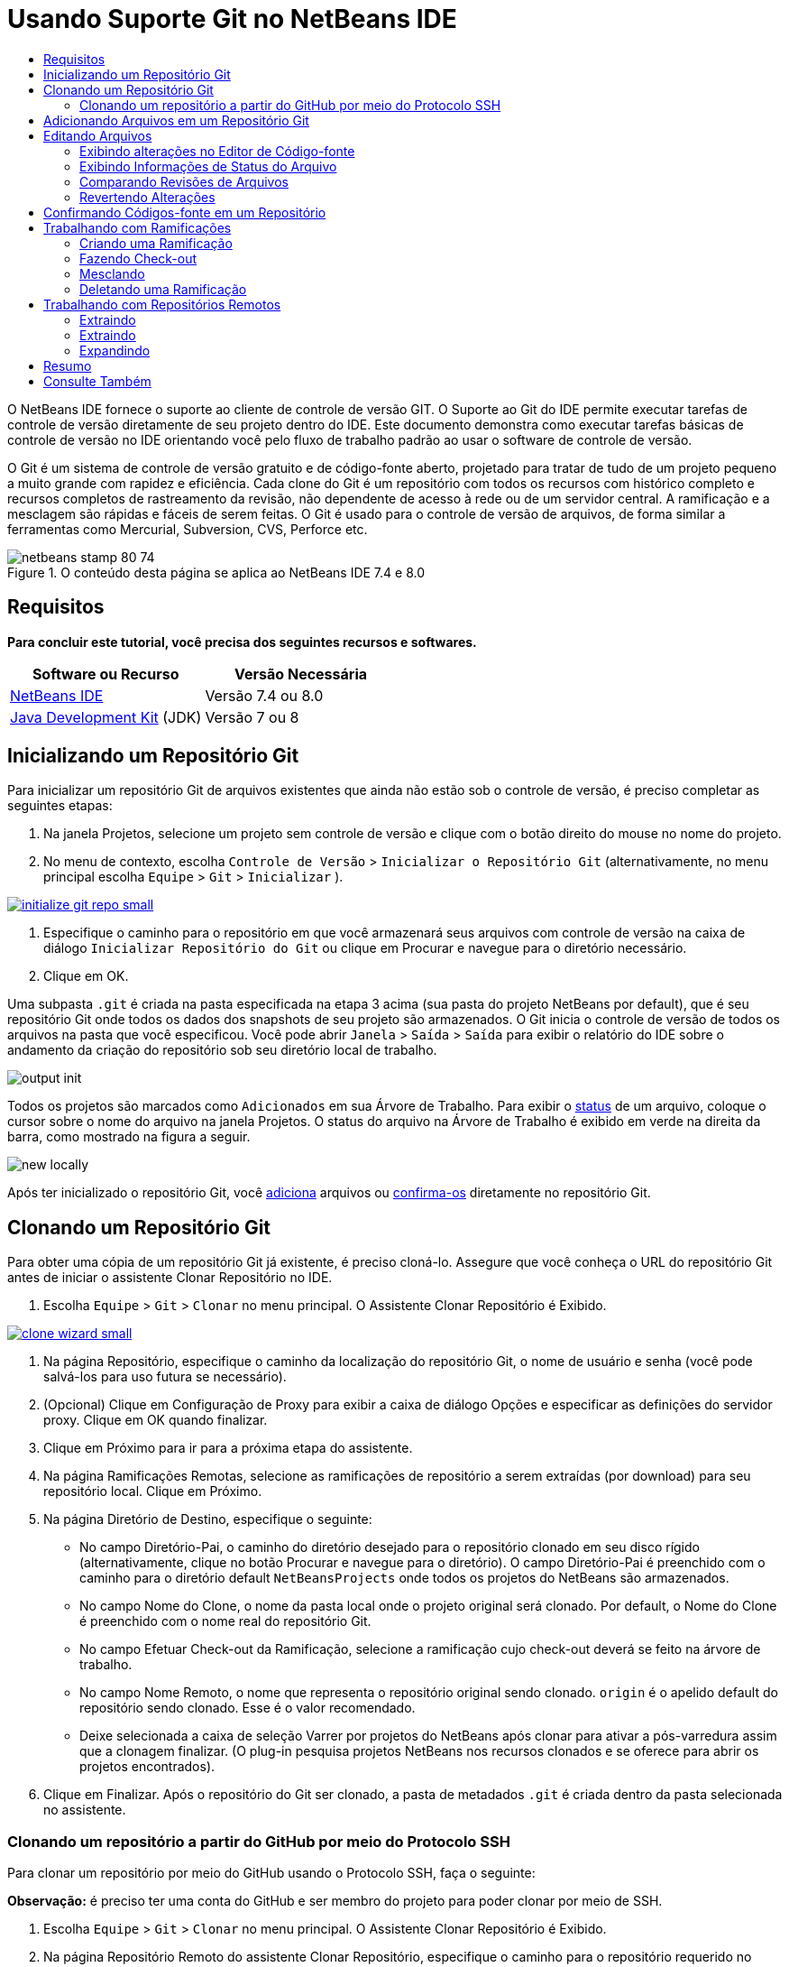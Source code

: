 // 
//     Licensed to the Apache Software Foundation (ASF) under one
//     or more contributor license agreements.  See the NOTICE file
//     distributed with this work for additional information
//     regarding copyright ownership.  The ASF licenses this file
//     to you under the Apache License, Version 2.0 (the
//     "License"); you may not use this file except in compliance
//     with the License.  You may obtain a copy of the License at
// 
//       http://www.apache.org/licenses/LICENSE-2.0
// 
//     Unless required by applicable law or agreed to in writing,
//     software distributed under the License is distributed on an
//     "AS IS" BASIS, WITHOUT WARRANTIES OR CONDITIONS OF ANY
//     KIND, either express or implied.  See the License for the
//     specific language governing permissions and limitations
//     under the License.
//

= Usando Suporte Git no NetBeans IDE
:jbake-type: tutorial
:jbake-tags: tutorials 
:jbake-status: published
:syntax: true
:toc: left
:toc-title:
:description: Usando Suporte Git no NetBeans IDE - Apache NetBeans
:keywords: Apache NetBeans, Tutorials, Usando Suporte Git no NetBeans IDE

O NetBeans IDE fornece o suporte ao cliente de controle de versão GIT. O Suporte ao Git do IDE permite executar tarefas de controle de versão diretamente de seu projeto dentro do IDE. Este documento demonstra como executar tarefas básicas de controle de versão no IDE orientando você pelo fluxo de trabalho padrão ao usar o software de controle de versão.

O Git é um sistema de controle de versão gratuito e de código-fonte aberto, projetado para tratar de tudo de um projeto pequeno a muito grande com rapidez e eficiência. Cada clone do Git é um repositório com todos os recursos com histórico completo e recursos completos de rastreamento da revisão, não dependente de acesso à rede ou de um servidor central. A ramificação e a mesclagem são rápidas e fáceis de serem feitas. O Git é usado para o controle de versão de arquivos, de forma similar a ferramentas como Mercurial, Subversion, CVS, Perforce etc.



image::images/netbeans-stamp-80-74.png[title="O conteúdo desta página se aplica ao NetBeans IDE 7.4 e 8.0"]



== Requisitos

*Para concluir este tutorial, você precisa dos seguintes recursos e softwares.*

|===
|Software ou Recurso |Versão Necessária 

|link:https://netbeans.org/downloads/index.html[+NetBeans IDE+] |Versão 7.4 ou 8.0 

|link:http://www.oracle.com/technetwork/java/javase/downloads/index.html[+Java Development Kit+] (JDK) |Versão 7 ou 8 
|===


== Inicializando um Repositório Git

Para inicializar um repositório Git de arquivos existentes que ainda não estão sob o controle de versão, é preciso completar as seguintes etapas:

1. Na janela Projetos, selecione um projeto sem controle de versão e clique com o botão direito do mouse no nome do projeto.
2. No menu de contexto, escolha  ``Controle de Versão``  >  ``Inicializar o Repositório Git``  (alternativamente, no menu principal escolha  ``Equipe``  >  ``Git``  >  ``Inicializar`` ).

image:::images/initialize-git-repo-small.png[role="left", link="images/initialize-git-repo.png"]

3. Especifique o caminho para o repositório em que você armazenará seus arquivos com controle de versão na caixa de diálogo  ``Inicializar Repositório do Git``  ou clique em Procurar e navegue para o diretório necessário.
4. Clique em OK.

Uma subpasta  ``.git``  é criada na pasta especificada na etapa 3 acima (sua pasta do projeto NetBeans por default), que é seu repositório Git onde todos os dados dos snapshots de seu projeto são armazenados. O Git inicia o controle de versão de todos os arquivos na pasta que você especificou.
Você pode abrir  ``Janela``  >  ``Saída``  >  ``Saída``  para exibir o relatório do IDE sobre o andamento da criação do repositório sob seu diretório local de trabalho.

image::images/output-init.png[]

Todos os projetos são marcados como  ``Adicionados``  em sua Árvore de Trabalho. Para exibir o <<viewFileStatus,status>> de um arquivo, coloque o cursor sobre o nome do arquivo na janela Projetos. O status do arquivo na Árvore de Trabalho é exibido em verde na direita da barra, como mostrado na figura a seguir.

image::images/new-locally.png[]

Após ter inicializado o repositório Git, você <<add,adiciona>> arquivos ou <<committing,confirma-os>> diretamente no repositório Git.


== Clonando um Repositório Git

Para obter uma cópia de um repositório Git já existente, é preciso cloná-lo. Assegure que você conheça o URL do repositório Git antes de iniciar o assistente Clonar Repositório no IDE.

1. Escolha  ``Equipe``  >  ``Git``  >  ``Clonar``  no menu principal. O Assistente Clonar Repositório é Exibido.

image:::images/clone-wizard-small.png[role="left", link="images/clone-wizard.png"]

2. Na página Repositório, especifique o caminho da localização do repositório Git, o nome de usuário e senha (você pode salvá-los para uso futura se necessário).
3. (Opcional) Clique em Configuração de Proxy para exibir a caixa de diálogo Opções e especificar as definições do servidor proxy. Clique em OK quando finalizar.
4. Clique em Próximo para ir para a próxima etapa do assistente.
5. Na página Ramificações Remotas, selecione as ramificações de repositório a serem extraídas (por download) para seu repositório local. Clique em Próximo.
6. Na página Diretório de Destino, especifique o seguinte:
* No campo Diretório-Pai, o caminho do diretório desejado para o repositório clonado em seu disco rígido (alternativamente, clique no botão Procurar e navegue para o diretório).
O campo Diretório-Pai é preenchido com o caminho para o diretório default  ``NetBeansProjects``  onde todos os projetos do NetBeans são armazenados.
* No campo Nome do Clone, o nome da pasta local onde o projeto original será clonado.
Por default, o Nome do Clone é preenchido com o nome real do repositório Git.
* No campo Efetuar Check-out da Ramificação, selecione a ramificação cujo check-out deverá se feito na árvore de trabalho.
* No campo Nome Remoto, o nome que representa o repositório original sendo clonado.
 ``origin``  é o apelido default do repositório sendo clonado. Esse é o valor recomendado.
* Deixe selecionada a caixa de seleção Varrer por projetos do NetBeans após clonar para ativar a pós-varredura assim que a clonagem finalizar. (O plug-in pesquisa projetos NetBeans nos recursos clonados e se oferece para abrir os projetos encontrados).
7. Clique em Finalizar.
Após o repositório do Git ser clonado, a pasta de metadados  ``.git``  é criada dentro da pasta selecionada no assistente.


=== Clonando um repositório a partir do GitHub por meio do Protocolo SSH

Para clonar um repositório por meio do GitHub usando o Protocolo SSH, faça o seguinte:

*Observação:* é preciso ter uma conta do GitHub e ser membro do projeto para poder clonar por meio de SSH.

1. Escolha  ``Equipe``  >  ``Git``  >  ``Clonar``  no menu principal. O Assistente Clonar Repositório é Exibido.
2. Na página Repositório Remoto do assistente Clonar Repositório, especifique o caminho para o repositório requerido no campo URL do Repositório, por exemplo,  ``git@github.com:tstupka/koliba.git`` .
3. Verifique se  ``git``  está especificado no campo de texto Nome de Usuário.
4. Selecione a opção Chave privada/pública.
5. (*Ignorar se usar o agente SSH ou Pageant para acesso SSH automatizado para o servidor Git.*) Conclua as seguintes etapas para acessar o servidor Git usando a chave SSH privada e uma frase-senha:
1. Especifique o caminho para o arquivo da chave, por exemplo  ``C:\Users\key`` .

*Observação:* o formato da chave privada openssh é necessário. Chaves geradas por PuTTYgen para Microsoft Windows deve ser convertido para o formato openssh antes de usá-los no IDE.

2. Insira a senha para o arquivo da chave, por exemplo  ``abcd`` .
3. (Opcional) Selecione a opção Salvar Senha, se necessário.
6. (*Aplica-se se usar o agente SSH ou Pageant para acesso de SSH automatizado para o servidor Git.*) Deixe os campos Arquivo de Chave Privada e Frase-Senha vazios para obter acesso autenticado do IDE para o servidor Git, por meior de agente SSH ou Pageant configurado.
7. (Opcional) Clique em Configuração de Proxy para exibir a caixa de diálogo Opções e especificar as definições do servidor proxy. Clique em OK quando finalizar.

image:::images/github-repo-small.png[role="left", link="images/github-repo.png"]

8. Clique em Próximo.
9. Na página Ramificações Remotas, selecione as ramificações de repositório a serem extraídas (por download) para seu repositório local; por exemplo,  ``master`` .

image:::images/github-branches-small.png[role="left", link="images/github-branches.png"]

10. Clique em Próximo.
11. Na página Diretório de Destino, especifique o seguinte:
* No campo Diretório-Pai, o caminho do diretório desejado para o repositório clonado em seu disco rígido (alternativamente, clique no botão Procurar e navegue para o diretório).
O campo Diretório-Pai é preenchido com o caminho para o diretório default  ``NetBeansProjects``  onde todos os projetos do NetBeans são armazenados.
* No campo Nome do Clone, o nome da pasta local onde o projeto original será clonado.
Por default, o Nome do Clone é preenchido com o nome real do repositório Git.
* No campo Efetuar Check-out da Ramificação, selecione a ramificação cujo check-out deverá se feito na árvore de trabalho.
* No campo Nome Remoto, o nome que representa o repositório original sendo clonado.
 ``origin``  é o apelido default do repositório sendo clonado. Esse é o valor recomendado.
* Deixe selecionada a caixa de seleção Varrer por projetos do NetBeans após clonar para ativar a pós-varredura assim que a clonagem finalizar. (O plug-in pesquisa projetos NetBeans nos recursos clonados e se oferece para abrir os projetos encontrados).

image:::images/github-destination-small.png[role="left", link="images/github-destination.png"]

12. Clique em Finalizar.
Após o repositório ter sido clonado, a mensagem Clonagem Concluída é exibida.

image::images/clone-completed.png[]

13. Escolha a opção desejada.


== Adicionando Arquivos em um Repositório Git

 Para começar a rastrear um novo arquivo e também colocar em armazenamento temporário as alterações de um arquivo já rastreado no repositório do Git, é preciso adicioná-lo no repositório.

Quando você adiciona arquivos em um repositório do Git, o IDE compõe e salva snapshots primeiro de seu projeto no Índice. Após você executar a confirmação, o IDE salva estes snapshots no HEAD. O IDE permite escolher entre os dois fluxos de trabalho descritos na tabela a seguir.

|===
|Descrição do Fluxo de Trabalho |Adicione explicitamente arquivos novos ou modificados ao Índice e confirme somente os arquivos em armazenamento temporário no Índice para o HEAD |Ignore a adição de arquivos novos ou modificados para o Índice e confirme os arquivos requeridos diretamente para o HEAD 

|Etapas a Seguir no Fluxo de Trabalho  |

1. Na janela Projetos, clique com o botão direito do mouse no arquivo que deseja adicionar.
2. No menu de contexto, escolha  ``Git``  >  ``Adicionar`` .
Esse procedimento adiciona o conteúdo do arquivo ao Índice antes de confirmá-lo.
3. Na janela Projetos, clique com o botão direito do mouse no arquivo que deseja confirmar.
4. Na caixa de diálogo Confirmar, selecione as alterações entre o botão de alternância HEAD e índice (image::images/changes-head-index.png[]).
Isso exibe uma lista dos arquivos que já estão em armazenamento temporário.
5. Confirme os arquivos como descrito na seção <<committing,Confirmando Código-fonte em um Repositório>> abaixo.
 |

1. Na janela Projetos, clique com o botão direito do mouse no arquivo que deseja confirmar.
2. No menu de contexto, escolha  ``Git``  >  ``Confirmar`` .
3. Na caixa de diálogo Confirmar, marque Selecionar as Alterações entre o botão de alternância Índice e Árvore de Trabalho (image::images/changes-head-wt.png[]). 
Isso exibe uma lista dos arquivos que não estão em armazenamento temporário.
4. Confirme os arquivos como descrito na seção <<committing,Confirmando Código-fonte em um Repositório>> abaixo.
 
|===

*Observação:* o <<viewFileStatus,status>> do arquivo no HEAD é exibido em verde na esquerda da barra, como mostrado na figura a seguir.

image::images/new.png[]

A ação funciona de forma recursiva se chamada em pastas enquanto respeita a estrutura de conteúdo de pasta plana do NetBeans IDE.


== Editando Arquivos

Após ter um projeto com controle de versão Git aberto no IDE, é possível começar a fazer alterações nos códigos-fonte. Como acontece com qualquer projeto aberto no NetBeans IDE, é possível abrir os arquivos no Editor de Código-fonte clicando duas vezes em seus nós, conforme eles aparecem nas janelas do IDE (ou seja, janelas Projetos (Ctrl-1), Arquivos (Ctrl-2) e Favoritos (Ctrl-3)).

Quando você trabalha com códigos-fonte no IDE, há vários componentes de IU a sua disposição, o que ajuda a exibir e usar os comandos de controle de versão:

* <<viewChanges,Exibindo Alterações no Editor de Código-fonte>>
* <<viewFileStatus,Exibindo Informações de Status do Arquivo>>
* <<revert,Revertendo Alterações>>


=== Exibindo alterações no Editor de Código-fonte

Quando abre um arquivo com controle de versão no Editor de Código-fonte do IDE, você pode ver alterações em tempo real acontecendo em seu arquivo, conforme ele é modificado em relação à versão base do repositório do Git. Conforme você trabalha, o IDE usa a codificação de cor nas margens do Editor de Código-fonte para fornecer as seguintes informações:

|===
|*Azul* (       ) |Indica as linhas alteradas desde a revisão anterior. 

|*Verde* (       ) |Indica as linhas adicionadas desde a revisão anterior. 

|*Vermelho* (       ) |Indica as linhas removidas desde a revisão anterior. 
|===

A margem esquerda do Editor de Código-fonte mostra as alterações que ocorrem linha por linha. Quando você modifica uma determinada linha, as alterações são imediatamente mostradas na margem esquerda.

image::images/left-margin.png[]

*Observação:* você pode clicar em um agrupamento colorido na margem para chamar todos os comandos de controle de versão. Por exemplo, a figura abaixo mostra os widgets disponíveis quando você clica em um ícone vermelho, indicando que linhas foram removidas de sua cópia local:

image::images/left-widgets.png[]

A margem direita do Editor de Código-fonte fornece uma visão geral que exibe as alterações feitas no arquivo como um todo, do início ao fim. A codificação de cor é gerada imediatamente quando você altera o arquivo.

image::images/right-margin.png[]

*Observação*: você pode clicar em um ponto específico na margem para trazer imediatamente o seu cursor em linha para esse local no arquivo. Para exibir o número de linhas afetadas, passe o mouse sobre os ícones coloridos na margem direita:

image::images/right-lines-number.png[]


=== Exibindo Informações de Status do Arquivo

Quando você está trabalhando nas janelas Projetos (Ctrl-1), Arquivos (Ctrl-2), Favoritos (Ctrl-3) ou nas views de Controle de Versão, o IDE fornece algumas funcionalidades visuais que ajudam a exibir as informações de status sobre seus arquivos. No exemplo a seguir, observe como o emblema (por exemplo, image::images/blue-badge.png[]), cor do nome do arquivo, e label de status adjacente, todos coincidem com outros para fornecer a você uma maneira efetiva e simples para controlar informações sobre seus arquivos de controle de versão:

image::images/file-status.png[]

Os emblemas, a codificação de cor, as legendas de status do arquivo e, talvez o mais importante, o Visualizador de Diferenciação Git, ajudam você a exibir e gerenciar as informações de controle de versão no IDE.

* <<badges,Emblemas e Codificação de Cor>>
* <<fileStatus,Labels de Status do Arquivo>>
* <<versioningView,View Controle de Versão do Git>>


==== Emblemas e Codificação de Cor

Os emblemas são aplicados ao projeto, pasta e nós do pacote e informam o status dos arquivos contidos nesse nó:

A tabela a seguir exibe o esquema de cores usado nos emblemas:

|===
|Componente de IU |Descrição 

|*Emblema Azul* (image::images/blue-badge.png[]) |Indica a presença de arquivos que foram modificados, adicionados ou deletados de sua árvore de trabalho. No caso de pacotes, esse emblema se aplica somente ao pacote em si, e não aos seus subpacotes. Para projetos ou pastas, o emblema indica as alterações nesse item, ou em qualquer uma das subpastas contidas. 

|*Emblema Vermelho* (image::images/red-badge.png[]) |Marca projetos, pastas ou pacotes que contêm arquivos _conflitantes_. No caso de pacotes, esse emblema se aplica somente ao pacote em si, e não aos seus subpacotes. Para projetos ou pastas, o emblema indica os conflitos nesse item ou em qualquer uma das subpastas contidas. 
|===

A codificação de cor é aplicada aos nomes de arquivo para indicar seu status atual em relação ao repositório:

|===
|Cor |Exemplo |Descrição 

|*Sem cor específica (preto)* |image::images/black-text.png[] |Indica que o arquivo não tem alterações. 

|*Azul* |image::images/blue-text.png[] |Indica que o arquivo foi modificado localmente. 

|*Verde* |image::images/green-text.png[] |Indica que o arquivo foi adicionado localmente. 

|*Vermelho* |image::images/red-text.png[] |Indica que o arquivo tem conflito de mesclagem. 

|*Cinza* |image::images/gray-text.png[] |Indica que os arquivo é ignorado pelo Git e não será incluído nos comandos de controle de versão (ou seja, Atualizar e Confirmar). Os arquivos não podem ser ignorados se estiverem sob controle de versão. 
|===


==== Labels de Status do Arquivo

O IDE exibe dois valores de status para um arquivo:

* Um status que descreve as diferenças entre os arquivos na Árvore de Trabalho e no estado de Índice,
* Um status que descreve as diferenças entre os arquivos no estado de Índice e a confirmação atual no HEAD.

Os labels de status do arquivo fornecem uma indicação textual do status dos arquivos com controle de versão nas janelas do IDE:

|===
|Label do Status |Significado 

|*-* |Não modificado 

|*A* |Adicionado 

|*U* |Atualizado mas não mesclado 

|*M* |Modificado 

|*D* |Deletado 

|*I* |Ignorado 

|*R* |Renomeado 
|===

Por default, o IDE exibe as informações de status (novo, modificado, ignorado etc.) e de pastas em texto cinza à direita dos arquivos, à medida que eles são listados em janelas.

image::images/file-labels.png[]

Os arquivos com a funcionalidade de conflito de mesclagem têm o status de não mesclado que é normalmente anotado em vermelho até que os arquivos não sejam resolvidos por sua ação explícita. O label de de status para arquivos não mesclados depende do cenário (por exemplo,  ``A/A``  - não mesclado, ambos adicionados).

Os labels de status do arquivo podem ser ativados e desativados, ao selecionar  ``Exibir``  >  ``Mostrar Labels de Controle de Versão``  no menu principal.


==== View Controle de Versão do Git

A view Controle de Versão do Git fornece uma lista em tempo real de todas as alterações feitas nos arquivos em uma pasta selecionada de sua árvore de trabalho local. Ela é aberta por default no painel inferior do IDE, listando os arquivos adicionados, deletados ou modificados.

Para abrir a view Controle de Versão, selecione um arquivo ou pasta com controle de versão (ou seja, na janela Projetos, Arquivos ou Favoritos) e escolha  ``Git``  >  ``Mostrar Alterações``  no menu do botão direito do mouse ou escolha  ``Equipe``  >  ``Mostrar Alterações``  no menu principal. A janela seguinte aparece na parte inferior do IDE:

image:::images/versioning-view-small.png[role="left", link="images/versioning-view.png"]

Por default, a view Controle de Versão exibe uma lista de todos os arquivos modificados no pacote ou pasta selecionada na Árvore de Trabalho. Usando o botões da barra de ferramentas, é possível optar por exibir a lista de arquivos que têm diferenças entre o Índice e o HEAD, entre a Árvore de Trabalho e o Índice ou entre a Árvore de Trabalho e o HEAD. É possível clicar nos cabeçalhos das colunas acima dos arquivos listados para classificá-los por nome, status ou local.

A barra de ferramentas da view Controle de Versão também inclui botões que permitem que você chame as tarefas Git mais comuns em todos os arquivos exibidos na lista. A tabela a seguir lista os comandos do Git disponíveis na barra de ferramentas da view Controle de Versão:

|===
|Ícone |Nome |Função 

|image::images/changes-head-wt.png[] |*Alterações entre HEAD e Árvore de Trabalho* |Exibe uma lista de arquivos que já estão em armazenamento temporário ou somente modificados/criados e ainda não estão em armazenamento temporário. 

|image::images/changes-head-index.png[] |*Alterações entre HEAD e Índice* |Exibe uma lista de arquivos que estão em armazenamento temporário. 

|image::images/changes-index-wt.png[] |*Alterações entre o Índice e a Árvore de Trabalho* |Exibe os arquivos que têm diferenças entre seus estados de armazenamento temporário e na Árvore de Trabalho. 

|image::images/refresh.png[] |*Atualizar Status* |Atualiza o status dos arquivos e pastas selecionados. Os arquivos exibidos na view Controle de Versão podem ser atualizados para refletir quaisquer alterações que possam ter sido feitas externamente. 

|image::images/open-diff.png[] |*Abrir Diferença* |Abre o Visualizador de Diferenciação que fornece uma comparação lado a lado de suas cópias locais e das versões mantidas no repositório. 

|image::images/update.png[] |*Reverter Modificações* |Exibe a caixa de diálogo <<revertdialog,Reverter Modificações>>. 

|image::images/commit-button.png[] |*Confirmar Alterações* |Exibe a caixa de diálogo <<commitdialog,Confirmar>>. 
|===

Você pode acessar outros comandos do Git na view Controle de Versão, selecionando uma linha da tabela que corresponde a um arquivo modificado, e escolhendo um comando do menu com o botão direito do mouse:

image:::images/versioning-right-click-small.png[role="left", link="images/versioning-right-click.png"]


=== Comparando Revisões de Arquivos

Comparar versões de arquivo é uma tarefa comum ao se trabalhar com projetos com controle de versão. O IDE permite comparar versões ao usar o comando Diferenciar:

*Observação:* vários modos de comparação - Diff To HEAD, Diff To Tracked e Diff To - estão disponíveis no IDE.

1. Selecione um arquivo ou pasta com versão (por exemplo, na janela  ``Projetos`` ,  ``Arquivos``  ou  ``Favoritos`` ).
2. Escolha  ``Team``  >  ``Diff``  >  ``Diff to HEAD``  no menu principal.
Um Visualizador gráfico de Diferenciação é aberto para os arquivos selecionados na janela principal do IDE. O Visualizador de Diferenciação exibe duas cópias nos painéis lado a lado. Quanto mais atual a cópia aparecer no lado direito, ou seja, você está comparando uma revisão no repositório contra sua árvore de trabalho, a árvore de trabalho é exibida no painel direito:

image:::images/diff-viewer-small.png[role="left", link="images/diff-viewer.png"]

O Visualizador de Diferenciação usa a mesma <<color-coding-table,codificação de cor>> usada para exibir alterações de controle de versão. Na captura de tela exibida acima, o bloco verde indica o conteúdo que foi adicionado à revisão mais atual. O bloco vermelho indica que o conteúdo da revisão anterior foi removido da última revisão. Azul indica que as alterações ocorreram na(s) linha(s) realçada(s).

*Observação:* outras revisões podem ser selecionadas para listas drop-down  ``Diff``  e  ``to``  abaixo da barra de ferramentas Visualizador de Diferenciação.

A barra de ferramentas Visualizador de Diferenciação também inclui botões que permitem chamar as tarefas mais comuns do Git em todos os arquivos exibidos na lista. A tabela a seguir lista os comandos do Git disponíveis na barra de ferramentas do Visualizador de Diferenciação:

|===
|Ícone |Nome |Função 

|image::images/changes-head-wt.png[] |*Alterações entre HEAD e Árvore de Trabalho* |Exibe uma lista de arquivos que já estão em armazenamento temporário ou somente modificados/criados e ainda não estão em armazenamento temporário. 

|image::images/changes-head-index.png[] |*Alterações entre HEAD e Índice* |Exibe uma lista de arquivos que estão em armazenamento temporário. 

|image::images/changes-index-wt.png[] |*Alterações entre o Índice e a Árvore de Trabalho* |Exibe os arquivos que têm diferenças entre seus estados de armazenamento temporário e na árvore de trabalho. 

|image::images/nextdiff.png[] |*Ir para a Próxima Diferença* |Exibe a próxima diferença no arquivo. 

|image::images/prevdiff.png[] |*Ir para a Diferença Anterior* |Exibe a diferença anterior no arquivo. 

|image::images/refresh.png[] |*Atualizar Status* |Atualiza o status dos arquivos e pastas selecionados. Os arquivos exibidos na janela de Controle de Versão podem ser atualizados para refletir quaisquer alterações feitas externamente. 

|image::images/update.png[] |*Reverter Modificações* |Exibe a caixa de diálogo <<revertdialog,Reverter Modificações>>. 

|image::images/commit-button.png[] |*Confirmar Alterações* |Exibe a caixa de diálogo <<commitdialog,Confirmar>>. 
|===

Se você estiver executando uma diferença em sua cópia de trabalho local, o IDE permite fazer alterações diretamente no Visualizador de Diferenciação. Para fazer isso, você pode colocar o cursor no painel direito do Visualizador de Diferenciação e modificar seu arquivo adequadamente, caso contrário, use os ícones in-line exibidos ao lado de cada alteração realçada:

|===
|Ícone |Nome |Função 

|image::images/insert.png[] |*Substituir* |Insere o texto realçado em sua cópia da Árvore de Trabalho. 

|image::images/arrow.png[] |*Mover Todos* |Reverte toda a cópia local da Árvore de Trabalho. 

|image::images/remove.png[] |*Remover* |Remove o texto realçado da cópia local da Área de Trabalho. 
|===


=== Revertendo Alterações

Para descartar as alterações locais feitas nos arquivos selecionados em sua árvore de trabalho e substituir os arquivos usando os que estejam no Índice ou HEAD:

1. Selecione um arquivo ou pasta com versão (por exemplo, na janela  ``Projetos`` ,  ``Arquivos``  ou  ``Favoritos`` ).
2. Escolha  ``Equipe``  >  ``Reverter Modificações``  no menu principal.
A caixa de diálogo  ``Reverter Modificações``  é exibida.

image::images/revert.png[]

3. Especificar opções adicionais (por exemplo,  ``Reverter Somente as Alterações Não Confirmadas no Índice para o HEAD`` ) .
4. Clique em Reverter.

O IDE substitui os arquivos selecionados pelos usando os especificados na <<three,etapa 3>> acima.


== Confirmando Códigos-fonte em um Repositório

Para confirmar arquivos para o repositório Git:

1. Na janela  ``Projetos`` , clique com o botão direito do mouse no arquivo que deseja confirmar.
2. No menu de contexto, escolha  ``Git``  >  ``Confirmar`` .

A caixa de diálogo  ``Confirmar``  é exibida.

image:::images/commit-small.png[role="left", link="images/commit.png"]

A caixa de diálogo  ``Confirmar``  contém os seguintes componentes:

* A área de texto  ``Mensagem de Confirmação``  descreve a alteração que está sendo confirmada
* As listas drop-down  ``Autor``  e  ``Confirmador``  permitem distinguir entre quem fez a alteração e quem confirmou fisicamente o arquivo, se necessário.
* A seção  ``Arquivos a serem Confirmados``  que lista:
* todos os arquivos modificados,
* todos os arquivos que foram deletados da Árvore de Trabalho (localmente),
* todos os arquivos novos (ou seja, arquivos que ainda não existem no repositório Git),
* todos os arquivos que você renomeou.

Dois botões de alternância que alternam o modo no qual a confirmação deve ser executada estão aqui disponíveis:

|===
|Componente de IU |Nome |Descrição 

|image::images/changes-head-index.png[] |*Alterações entre HEAD e Índice* |Exibe uma lista de arquivos que estão em armazenamento temporário. 

|image::images/changes-head-wt.png[] |*Alterações entre HEAD e Árvore de Trabalho* |Exibe uma lista de arquivos que já estão em armazenamento temporário ou somente modificados/criados e ainda não estão em armazenamento temporário. 
|===

*Observação*: para especificar se os arquivos individuais devem ser excluídos da confirmação, cancele a seleção da caixa de seleção na primeira coluna denominada  ``Confirmar``  ou clique com o botão direito do mouse em uma linha de arquivo na coluna  ``Ação de Confirmação``  e escolha  ``Excluir da confirmação``  no menu pop-up. Para exibir aqui o Visualizador de Diferenciação, clique com o botão direito do mouse em uma linha de arquivo na coluna  ``Ação de Confirmação``  e escolha  ``Diferenciar``  no menu pop-up.

* A seção  ``Atualizar Problema``  acompanha os problemas relativos à alteração que está sendo confirmada.

*Observação*: é preciso instalar o plug-in JIRA ou Subversion para iniciar o rastreamento de problemas no IDE.

3. Digite uma mensagem de confirmação na área de texto  ``Mensagem de Confirmação`` . Alternativamente, você pode executar um dos seguintes procedimentos:
* clique no ícone  ``Mensagens Recentes``  (image::images/recent-msgs.png[]) localizado no canto superior direito para ver e selecionar de uma lista de mensagens que você usou anteriormente existente.
* Clique no ícone  ``Carregar Modelo``  (image::images/msg-template.png[]) localizado no canto superior direito para selecionar um modelo de mensagem.
4. Depois de especificar ações para arquivos individuais, clique em  ``Confirmar`` . 
O IDE executa a confirmação e armazena seus snapshots no repositório. A barra de status do IDE, localizada na parte inferior direita da interface, é exibida conforme a ação de confirmação ocorre. Com uma confirmação bem-sucedida, os emblemas de controle de versão desaparecem nas janelas  ``Projetos`` ,  ``Arquivos``  e  ``Favoritos``  e a codificação de cor dos arquivos confirmados volta a ser preta.


== Trabalhando com Ramificações

O suporte ao Git do IDE permite manter diferentes versões de toda uma base de códigos usando ramificações.

Quando você trabalha com ramificações no IDE, as seguintes ações são suportadas:

* <<branchCreate,Criando>>
* <<branchCheckOut,Fazendo check-out>>
* <<branchMerge,Mesclando>>
* <<branchDelete,Deletando>>


=== Criando uma Ramificação

Para criar uma ramificação local, caso deseje trabalhar em uma versão separada de seu sistema de arquivos para fins de estabilização ou experimento sem perturbar o tronco principal, complete as seguintes etapas:

1. Na janela Projetos ou Arquivos, escolha um projeto ou pasta do repositório no qual deseja criar a ramificação.
2. No menu principal, escolha Equipe >Ramificação/Tag > Criar Ramificação.

*Observação:* como alternativa, clique com o botão direito do mouse no projeto ou pasta com controle de versão e escolha Git > Ramificação/Tag > Criar Ramificação no menu pop-up.

A caixa de diálogo Criar Ramificação é exibida.

image:::images/create-branch-small.png[role="left", link="images/create-branch.png"]

3. No campo Nome da Ramificação, insira o nome da ramificação que está sendo criada.
4. Especifique a revisão necessária ao inserir um ID de confirmação, ramificação existente, ou nome da tag no campo Revisão, ou pressione Selecionar para exibir uma lista das revisões mantidas no repositório.
5. (Opcional) Na caixa de diálogo Selecionar Revisão, expanda Ramificações e escolha a ramificação necessária, especifique o ID de confirmar na lista adjacente e pressione Selecionar.
6. Reveja as informações dos campos ID da Confirmação, Autor e Mensagem específicos da revisão sendo ramificada.
A ramificação é adicionada à pasta  ``Ramificações/Local``  do repositório Git.

image:::images/branch-added-small.png[role="left", link="images/branch-added.png"]


=== Fazendo Check-out

Se precisar editar arquivos em uma ramificação existente, você pode fazer check-out da ramificação para copiar os arquivos para sua Árvore de Trabalho.

Para fazer check-out de uma versão, proceda da seguinte forma:

1. Escolha Equipe > Check-out > Fazer Check-out da Revisão no menu principal. 
A caixa de diálogo Fazer Check-out da Revisão Selecionada é exibida.

image:::images/chkout-rev-small.png[role="left", link="images/chkout-rev.png"]

2. Especifique a revisão necessária ao inserir um ID de confirmação, uma ramificação existente ou o nome da tag no campo Revisão, ou pressione Selecionar para exibir uma lista das revisões mantidas no repositório.
3. Ignore se você não pressionou Selecionar na etapa anterior. Na caixa de diálogo Selecionar Revisão, expanda Ramificações e escolha a ramificação necessária, especifique o ID de confirmação na lista adjacente, se necessário, e pressione Selecionar.

*Observação:* se a revisão especificada se refere a uma confirmação válida que não esteja marcada com um nome de ramificação, seu HEAD se torna desanexado e você não mais está em nenhum ramificação.

4. Reveja as informações dos campos ID de Confirmação, Autor e Mensagem específicos da revisão cujo check-out está sendo feito.
5. Para criar uma nova ramificação da versão submetida a check-out, escolha a opção Efetuar Check-out como uma Nova Ramificação e insira o nome no campo Nome da Ramificação.
6. Pressione Check-out para fazer check-out da revisão.
Os arquivos na Árvore de Trabalho e no Índice são atualizados para coincidirem com a versão na revisão especificada.

*Observação:* caso deseje alternar seus arquivos para uma ramificação existente (por exemplo, para uma confirmação que não esteja no topo de uma de suas ramificações), você pode usar o comando Equipe > Git > Ramificação > Alternar para a Ramificação, especificar a ramificação na caixa de diálogo Alternar para a Ramificação Selecionada, fazer check-out como uma nova ramificação (opcionalmente) e pressionar Alternar.

O IDE suporta check-out contextual de arquivos, pastas ou projetos no momento selecionados no IDE. Para fazer check-out de alguns arquivos (e não de uma ramificação), siga as seguintes etapas:

1. Escolha Equipe > Check-out > Fazer Check-out de Arquivos no menu principal. 
A caixa de diálogo Fazer Check-out dos Caminhos Selecionados é exibida.

image:::images/chkout-path-small.png[role="left", link="images/chkout-path.png"]

2. Escolha a opção Atualizar Índice com Entradas da Revisão Selecionada.
Caso selecionado, o Índice é atualizado com o estado da revisão selecionada antes do check-out do arquivo (ou seja, os arquivos selecionados na Árvore de Trabalho e Índice são atualizados).
3. Especifique a revisão necessária ao inserir um ID de confirmação, uma ramificação existente ou o nome da tag no campo Revisão, ou pressione Selecionar para exibir uma lista das revisões mantidas no repositório.
4. Ignore se você não pressionou Selecionar na etapa anterior. Na caixa de diálogo Selecionar Revisão, expanda Ramificações e escolha a ramificação necessária, especifique o número da revisão na lista adjacente se necessário e pressione Selecionar.
5. Pressione Check-out para concluir o check-out.


=== Mesclando

Para portar as modificações de uma revisão do repositório para a Árvore de Trabalho, faça o seguinte:

1. Escolha Equipe > Ramificação/Tag > Mesclar Revisão no menu principal.
A caixa de diálogo Mesclar Revisão é exibida.

image:::images/merge-small.png[role="left", link="images/merge.png"]

2. Especifique a revisão necessária ao inserir um ID de confirmação, uma ramificação existente ou o nome da tag no campo Revisão, ou pressione Selecionar para exibir uma lista das revisões mantidas no repositório.
3. Ignore se você não pressionou Selecionar na etapa anterior. Na caixa de diálogo Selecionar Revisão, expanda Ramificações e escolha a ramificação necessária, especifique o ID de confirmação na lista adjacente, se necessário, e pressione Selecionar.
4. Pressione Mesclar.
Uma mesclagem de três vias entre a ramificação atual, o conteúdo de sua Árvore de Trabalho e a ramificação especificada é feita.

*Observação:* caso ocorra um conflito de mesclagem, o arquivo conflitante é marcado com um <<badges,emblema vermelho>> para indicar isso.

*Observação:* depois da mesclagem, ainda é necessário <<committing,confirmar>> as alterações para que sejam adicionadas ao HEAD.


=== Deletando uma Ramificação

Para deletar uma ramificação local desnecessária, conclua as seguintes etapas:

1. Escolha Equipe > Browser de Repositório no menu principal.
2. No Browser de Repositório Git, escolha a ramificação a ser deletada.

*Observação:* a ramificação precisa estar inativa, ou seja, não deve ter tido check-out na Árvore de Trabalho.

3. Clique com o botão direito do mouse na ramificação selecionada e escolha Deletar Ramificação a partir do menu pop-up.
4. Na caixa de diálogo Deletar Ramificação, pressione OK para confirmar a exclusão da ramificação.
A ramificação é removida do repositório local, assim como do Browser de Repositório Git.


== Trabalhando com Repositórios Remotos

Quando você trabalha com outros desenvolvedores precisa compartilhar seu trabalho, o que envolve extrair, inserir e obter dados em relação aos repositórios remotos hospedados na Internet ou em uma rede.

* <<fetch,Extraindo>>
* <<pull,Extraindo>>
* <<push,Expandindo>>


=== Extraindo

A extração recebe as alterações do repositório remoto original que você ainda não tem. Ela nunca altera quaisquer de suas ramificações locais. A extração recebe todas as ramificações dos repositórios remotos, que você pode mesclar com sua ramificação ou apenas inspecionar a qualquer momento.

Para extrair as atualizações, faça o seguinte:

1. Escolha Equipe > Remoto > Extrair.
O assistente Extrair do Repositório Remoto é exibido.

image:::images/fetch-small.png[role="left", link="images/fetch.png"]

2. Na página Repositório Remoto do assistente, selecione a opção Repositório configurado (para usar o caminho para o repositório anteriormente configurado) ou a opção Especificar Local do Repositório Git (para definir o caminho para um repositório remoto que ainda não foi acessado, seu nome, e login e senha, e qualquer configuração de proxy necessária) e clique em Próximo.
3. Na página Ramificações Remotas do assistente, escolha as ramificações para obter as alterações e clique em Finalizar.
Uma cópia local da ramificação remota é criada. A ramificação selecionada é atualizada no diretório  ``Ramificações``  >  ``Remotas``  no Browser de Repositório Git.
Em seguida, as atualizações extraídas podem ser mescladas em uma ramificação local.


=== Extraindo

Durante a obtenção de algumas atualizações de um repositório Git remoto, as alterações são extraídas dele mesmo e mescladas no HEAD atual de seu repositório local.
Para executar a extração, conclua as seguintes etapas:

1. Escolha Equipe > Remoto > Extrair.
O assistente Extrair do Repositório Remoto é exibido.

image:::images/pull-small.png[role="left", link="images/pull.png"]

2. Na página Repositório Remoto do assistente, selecione a opção Repositório configurado (para usar o caminho do repositório anteriormente configurado) ou Especificar a Localização do Repositório Git: (para definir o caminho de um repositório remoto que ainda não foi acessado, seu nome, log-in e senha, se necessário) e clique em Próximo.
3. Na página Ramificações Remotas do assistente, escolha as ramificações a serem extraídas com as alterações e clique em Finalizar.
Seu repositório local é sincronizado com o repositório de origem.


=== Expandindo

Para contribuir com alterações de seu repositório Git local para um repositório Git local, execute as seguintes etapas:

1. Escolha Equipe > Remoto > Expandir.
O assistente Expandir para o Repositório Remoto é exibido.

image:::images/push-small.png[role="left", link="images/push.png"]

2. Na página Repositório Remoto do assistente, selecione a opção Repositório configurado (para usar o caminho do repositório anteriormente configurado) ou Especificar a Localização do Repositório Git: (para definir o caminho de um repositório remoto que ainda não foi acessado, seu nome, log-in e senha, se necessário) e clique em Próximo.
3. Na página Selecionar Ramificações Locais, escolha as ramificações de onde serão extraídas suas edições e clique em Próximo.
4. Na página Atualizar Referências Locais, escolha as ramificações a serem atualizadas no diretório Remoto de seu repositório local e clique em Finalizar.
A ramificação do repositório remoto especificada é atualizada com o estado mais recente de sua ramificação local.


== Resumo

Este tutorial demonstrou como executar tarefas de controle de versão básicas no IDE ao guiá-lo pelo fluxo de trabalho padrão ao usar o suporte Git do IDE. Ele mostrou como configurar um projeto com controle de versão e como executar tarefas básicas em arquivos com controle de versão e apresentando-o algumas das novas funcionalidades do Git incluídos no IDE.

link:/about/contact_form.html?to=3&subject=Feedback:%20Using%20Git%20Support%20in%20NetBeans%20IDE[+Enviar Feedback neste Tutorial+]



== Consulte Também

Para ver o material relacionado, consulte os seguintes documentos:

* link:clearcase.html[+Usando o Suporte de ClearCase no NetBeans IDE+]
* link:subversion.html[+Usando Suporte ao Subversion no NetBeans IDE+]
* link:mercurial.html[+Usando Suporte ao Mercurial no NetBeans IDE+]
* link:cvs.html[+Usando Suporte ao CVS no NetBeans IDE+]
* link:http://www.oracle.com/pls/topic/lookup?ctx=nb8000&id=NBDAG234[+Aplicando Controle de Versão às Aplicações com Controle de Versão+] em _Desenvolvendo Aplicações com o NetBeans IDE_
